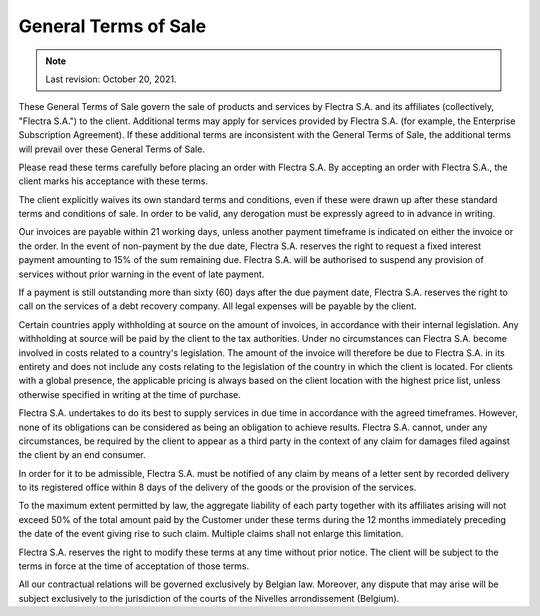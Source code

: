 .. _terms_of_sale:

=====================
General Terms of Sale
=====================

.. only:: html

   `Download PDF <../../terms_of_sale.pdf>`_

.. note:: Last revision: October 20, 2021.

These General Terms of Sale govern the sale of products and services by
Flectra S.A. and its affiliates (collectively, "Flectra S.A.") to the client.
Additional terms may apply for services provided by Flectra S.A. (for example, the
Enterprise Subscription Agreement). If these additional terms are inconsistent
with the General Terms of Sale, the additional terms will prevail over these
General Terms of Sale.

Please read these terms carefully before placing an order with Flectra S.A. By
accepting an order with Flectra S.A., the client marks his acceptance with these
terms.

The client explicitly waives its own standard terms and conditions, even if
these were drawn up after these standard terms and conditions of sale. In
order to be valid, any derogation must be expressly agreed to in advance in
writing.

Our invoices are payable within 21 working days, unless another payment
timeframe is indicated on either the invoice or the order. In the event of
non-payment by the due date, Flectra S.A. reserves the right to request a fixed
interest payment amounting to 15% of the sum remaining due. Flectra S.A. will be
authorised to suspend any provision of services without prior warning in the
event of late payment.

If a payment is still outstanding more than sixty (60) days after the due
payment date, Flectra S.A. reserves the right to call on the services of a debt
recovery company. All legal expenses will be payable by the client.

Certain countries apply withholding at source on the amount of invoices, in
accordance with their internal legislation. Any withholding at source will be
paid by the client to the tax authorities. Under no circumstances can Flectra S.A.
become involved in costs related to a country's legislation. The amount of the
invoice will therefore be due to Flectra S.A. in its entirety and does not include
any costs relating to the legislation of the country in which the client is
located. For clients with a global presence, the applicable pricing is always
based on the client location with the highest price list, unless otherwise
specified in writing at the time of purchase.

Flectra S.A. undertakes to do its best to supply services in due time in accordance
with the agreed timeframes. However, none of its obligations can be considered
as being an obligation to achieve results. Flectra S.A. cannot, under any
circumstances, be required by the client to appear as a third party in the
context of any claim for damages filed against the client by an end consumer.

In order for it to be admissible, Flectra S.A. must be notified of any claim by
means of a letter sent by recorded delivery to its registered office within 8
days of the delivery of the goods or the provision of the services.

To the maximum extent permitted by law, the aggregate liability of each party
together with its affiliates arising will not exceed 50% of the total amount
paid by the Customer under these terms during the 12 months immediately
preceding the date of the event giving rise to such claim. Multiple claims shall
not enlarge this limitation.

Flectra S.A. reserves the right to modify these terms at any time without prior
notice. The client will be subject to the terms in force at the time of
acceptation of those terms.

All our contractual relations will be governed exclusively by Belgian law.
Moreover, any dispute that may arise will be subject exclusively to the
jurisdiction of the courts of the Nivelles arrondissement (Belgium).
